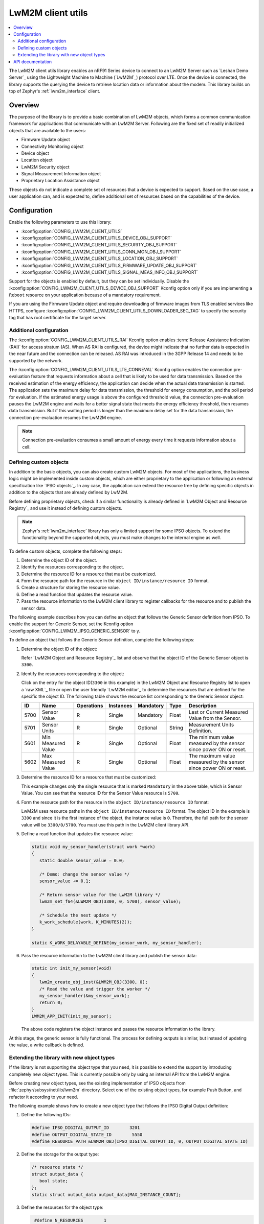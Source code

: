 .. _lib_lwm2m_client_utils:

LwM2M client utils
##################

.. contents::
   :local:
   :depth: 2

The LwM2M client utils library enables an nRF91 Series device to connect to an LwM2M Server such as `Leshan Demo Server`_ using the Lightweight Machine to Machine (`LwM2M`_) protocol over LTE.
Once the device is connected, the library supports the querying the device to retrieve location data or information about the modem.
This library builds on top of Zephyr's :ref:`lwm2m_interface` client.

Overview
********

The purpose of the library is to provide a basic combination of LwM2M objects, which forms a common communication framework for applications that communicate with an LwM2M Server.
Following are the fixed set of readily initialized objects that are available to the users:

* Firmware Update object
* Connectivity Monitoring object
* Device object
* Location object
* LwM2M Security object
* Signal Measurement Information object
* Proprietary Location Assistance object

These objects do not indicate a complete set of resources that a device is expected to support.
Based on the use case, a user application can, and is expected to, define additional set of resources based on the capabilities of the device.

.. figure:: images/lib_lwm2m_client_utils.svg
      :alt: LwM2M client utils software stack

Configuration
*************

Enable the following parameters to use this library:

* :kconfig:option:`CONFIG_LWM2M_CLIENT_UTILS`
* :kconfig:option:`CONFIG_LWM2M_CLIENT_UTILS_DEVICE_OBJ_SUPPORT`
* :kconfig:option:`CONFIG_LWM2M_CLIENT_UTILS_SECURITY_OBJ_SUPPORT`
* :kconfig:option:`CONFIG_LWM2M_CLIENT_UTILS_CONN_MON_OBJ_SUPPORT`
* :kconfig:option:`CONFIG_LWM2M_CLIENT_UTILS_LOCATION_OBJ_SUPPORT`
* :kconfig:option:`CONFIG_LWM2M_CLIENT_UTILS_FIRMWARE_UPDATE_OBJ_SUPPORT`
* :kconfig:option:`CONFIG_LWM2M_CLIENT_UTILS_SIGNAL_MEAS_INFO_OBJ_SUPPORT`

Support for the objects is enabled by default, but they can be set individually.
Disable the :kconfig:option:`CONFIG_LWM2M_CLIENT_UTILS_DEVICE_OBJ_SUPPORT` Kconfig option only if you are implementing a ``Reboot`` resource on your application because of a mandatory requirement.

If you are using the Firmware Update object and require downloading of firmware images from TLS enabled services like HTTPS, configure :kconfig:option:`CONFIG_LWM2M_CLIENT_UTILS_DOWNLOADER_SEC_TAG` to specify the security tag that has root certificate for the target server.

.. _lwm2m_client_utils_additional_confg:

Additional configuration
========================

The :kconfig:option:`CONFIG_LWM2M_CLIENT_UTILS_RAI` Kconfig option enables :term:`Release Assistance Indication (RAI)` for access stratum (AS).
When AS RAI is configured, the device might indicate that no further data is expected in the near future and the connection can be released.
AS RAI was introduced in the 3GPP Release 14 and needs to be supported by the network.

The :kconfig:option:`CONFIG_LWM2M_CLIENT_UTILS_LTE_CONNEVAL` Kconfig option enables the connection pre-evaluation feature that requests information about a cell that is likely to be used for data transmission.
Based on the received estimation of the energy efficiency, the application can decide when the actual data transmission is started.
The application sets the maximum delay for data transmission, the threshold for energy consumption, and the poll period for evaluation.
If the estimated energy usage is above the configured threshold value, the connection pre-evaluation pauses the LwM2M engine and waits for a better signal state that meets the energy efficiency threshold, then resumes data transmission.
But if this waiting period is longer than the maximum delay set for the data transmission, the connection pre-evaluation resumes the LwM2M engine.

.. note::
   Connection pre-evaluation consumes a small amount of energy every time it requests information about a cell.

Defining custom objects
=======================

In addition to the basic objects, you can also create custom LwM2M objects.
For most of the applications, the business logic might be implemented inside custom objects, which are either proprietary to the application or following an external specification like `IPSO objects`_.
In any case, the application can extend the resource tree by defining specific objects in addition to the objects that are already defined by LwM2M.

Before defining proprietary objects, check if a similar functionality is already defined in `LwM2M Object and Resource Registry`_ and use it instead of defining custom objects.

.. note::
   Zephyr's :ref:`lwm2m_interface` library has only a limited support for some IPSO objects.
   To extend the functionality beyond the supported objects, you must make changes to the internal engine as well.

To define custom objects, complete the following steps:

1. Determine the object ID of the object.
#. Identify the resources corresponding to the object.
#. Determine the resource ID for a resource that must be customized.
#. Form the resource path for the resource in the ``object ID/instance/resource ID`` format.
#. Create a structure for storing the resource value.
#. Define a read function that updates the resource value.
#. Pass the resource information to the LwM2M client library to register callbacks for the resource and to publish the sensor data.

The following example describes how you can define an object that follows the Generic Sensor definition from IPSO.
To enable the support for Generic Sensor, set the Kconfig option :kconfig:option:`CONFIG_LWM2M_IPSO_GENERIC_SENSOR` to ``y``.

To define an object that follows the Generic Sensor definition, complete the following steps:

1. Determine the object ID of the object:

   Refer `LwM2M Object and Resource Registry`_ list and observe that the object ID of the Generic Sensor object is ``3300``.

#. Identify the resources corresponding to the object:

   Click on the entry for the object ID(``3300`` in this example) in the LwM2M Object and Resource Registry list to open a `raw XML`_ file or open the user friendly `LwM2M editor`_ to determine the resources that are defined for the specific the object ID.
   The following table shows the resource list corresponding to the Generic Sensor object:

   .. list-table::
      :header-rows: 1
      :widths: auto

      * - ID
        - Name
        - Operations
        - Instances
        - Mandatory
        - Type
        - Description
      * - 5700
        - Sensor Value
        - R
        - Single
        - Mandatory
        - Float
        - Last or Current Measured Value from the Sensor.
      * - 5701
        - Sensor Units
        - R
        - Single
        - Optional
        - String
        - Measurement Units Definition.
      * - 5601
        - Min Measured Value
        - R
        - Single
        - Optional
        - Float
        - The minimum value measured by the sensor since power ON or reset.
      * - 5602
        - Max Measured Value
        - R
        - Single
        - Optional
        - Float
        - The maximum value measured by the sensor since power ON or reset.

#. Determine the resource ID for a resource that must be customized:

   This example changes only the single resource that is marked ``Mandatory`` in the above table, which is Sensor Value.
   You can see that the resource ID for the Sensor Value resource is ``5700``.

#. Form the resource path for the resource in the ``object ID/instance/resource ID`` format:

   LwM2M uses resource paths in the ``object ID/instance/resource ID`` format.
   The object ID in the example is ``3300`` and since it is the first instance of the object, the instance value is ``0``.
   Therefore, the full path for the sensor value will be ``3300/0/5700``.
   You must use this path in the LwM2M client library API.

#. Define a read function that updates the resource value:


   .. code:: c

      static void my_sensor_handler(struct work *work)
      {
         static double sensor_value = 0.0;

         /* Demo: change the sensor value */
         sensor_value += 0.1;

         /* Return sensor value for the LwM2M library */
         lwm2m_set_f64(&LWM2M_OBJ(3300, 0, 5700), sensor_value);

         /* Schedule the next update */
         k_work_schedule(work, K_MINUTES(2));
      }

      static K_WORK_DELAYABLE_DEFINE(my_sensor_work, my_sensor_handler);

#. Pass the resource information to the LwM2M client library and publish the sensor data:

   .. _example_callback:

   .. code:: c

      static int init_my_sensor(void)
      {
         lwm2m_create_obj_inst(&LWM2M_OBJ(3300, 0);
         /* Read the value and trigger the worker */
         my_sensor_handler(&my_sensor_work);
         return 0;
      }
      LWM2M_APP_INIT(init_my_sensor);

   The above code registers the object instance and passes the resource information to the library.

At this stage, the generic sensor is fully functional.
The process for defining outputs is similar, but instead of updating the value, a write callback is defined.

Extending the library with new object types
===========================================

If the library is not supporting the object type that you need, it is possible to extend the support by introducing completely new object types.
This is currently possible only by using an internal API from the LwM2M engine.

Before creating new object types, see the existing implementation of IPSO objects from :file:`zephyr/subsys/net/lib/lwm2m` directory.
Select one of the existing object types, for example Push Button, and refactor it according to your need.

The following example shows how to create a new object type that follows the IPSO Digital Output definition:

1. Define the following IDs:

   .. code:: c

      #define IPSO_DIGITAL_OUTPUT_ID        3201
      #define OUTPUT_DIGITAL_STATE_ID        5550
      #define RESOURCE_PATH &LWM2M_OBJ(IPSO_DIGITAL_OUTPUT_ID, 0, OUTPUT_DIGITAL_STATE_ID)

#. Define the storage for the output type:

   .. code:: c

      /* resource state */
      struct output_data {
         bool state;
      };
      static struct output_data output_data[MAX_INSTANCE_COUNT];

#. Define the resources for the object type:

   .. code:: c

      #define N_RESOURCES        1
      static struct lwm2m_engine_obj_field fields[] = {
         OBJ_FIELD(OUTPUT_DIGITAL_STATE_ID, RW, BOOL),
     };

   The above code defines only a single resource.

#. Define the structures that are required by the engine:

   .. code:: c

      static struct lwm2m_engine_obj output_obj;
      static struct lwm2m_engine_obj_inst inst[MAX_INSTANCE_COUNT];
      static struct lwm2m_engine_res res[MAX_INSTANCE_COUNT][N_RESOURCES];
      static struct lwm2m_engine_res_inst res_inst[MAX_INSTANCE_COUNT][N_RESOURCES];

#. Pass the information about how you want to create the object to the LwM2M engine:

   .. code:: c

      static struct lwm2m_engine_obj_inst *output_create(uint16_t id)
      {
         /* Check that there is no other instance with this ID */
         /* It is assumed that the instance ID is same as the index in the array */
         if (inst[id].obj) {
            LOG_ERR("Cannot create instance - already existing: %u", id);
            return NULL;
         }

         if (id >= MAX_INSTANCE_COUNT) {
            LOG_ERR("Cannot create instance - no more room: %u", id);
            return NULL;
         }

         /* Set default values */
         (void)memset(&output_data[id], 0, sizeof(output_data[id]));

         (void)memset(res[id], 0, sizeof(res[id][0]) * ARRAY_SIZE(res[id]));
         init_res_instance(res_inst[id], ARRAY_SIZE(res_inst[id]));

         /* initialize instance resource data */
         int i = 0, j = 0;
         INIT_OBJ_RES(OUTPUT_DIGITAL_STATE_ID, res[id], i,
               res_inst[id], j, 1, false, true,
               &output_data[id].state,
               sizeof(output_data[id].state),
               NULL, NULL, NULL, NULL);

         inst[id].resources = res[id];
         inst[id].resource_count = i;

         LOG_DBG("Created IPSO Output instance: %d", id);

         return &inst[id];
      }

#. Register the new object type with the engine:

   .. code:: c

      static int ipso_output_init(void)
      {
         output_obj.obj_id = IPSO_DIGITAL_OUTPUT_ID;
         output_obj.fields = fields;
         output_obj.field_count = ARRAY_SIZE(fields);
         output_obj.max_instance_count = ARRAY_SIZE(inst);
         output_obj.create_cb = output_create;
         lwm2m_register_obj(&output_obj);
         lwm2m_create_obj_inst(&LWM2M_OBJ(3201, 0));
         lwm2m_register_post_write_callback(RESOURCE_PATH, on_off_cb);
         return 0;
      }
      LWM2M_OBJ_INIT(ipso_output_init);

   As shown in the above code, the instance is created, and a callback is attached to it.
   The content of the callback is similar as in the :ref:`Generic Sensor example <example_callback>`. Some details are left out in these examples and for more information, see the existing IPSO objects from the LwM2M engine.

API documentation
*****************

| Header files: :file:`include/net/lwm2m_client_utils.h`
| Source files: :file:`subsys/net/lib/lwm2m_client_utils/lwm2m`

.. doxygengroup:: lwm2m_client_utils
